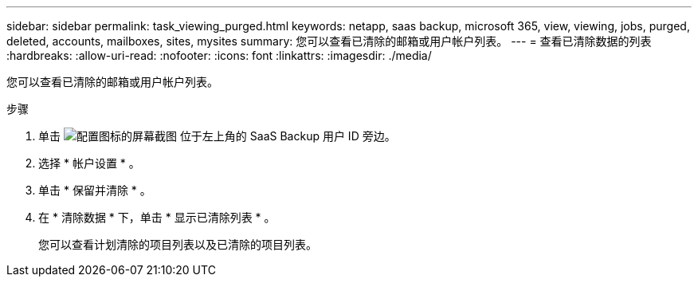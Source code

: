---
sidebar: sidebar 
permalink: task_viewing_purged.html 
keywords: netapp, saas backup, microsoft 365, view, viewing, jobs, purged, deleted, accounts, mailboxes, sites, mysites 
summary: 您可以查看已清除的邮箱或用户帐户列表。 
---
= 查看已清除数据的列表
:hardbreaks:
:allow-uri-read: 
:nofooter: 
:icons: font
:linkattrs: 
:imagesdir: ./media/


[role="lead"]
您可以查看已清除的邮箱或用户帐户列表。

.步骤
. 单击 image:configure_icon.gif["配置图标的屏幕截图"] 位于左上角的 SaaS Backup 用户 ID 旁边。
. 选择 * 帐户设置 * 。
. 单击 * 保留并清除 * 。
. 在 * 清除数据 * 下，单击 * 显示已清除列表 * 。
+
您可以查看计划清除的项目列表以及已清除的项目列表。


